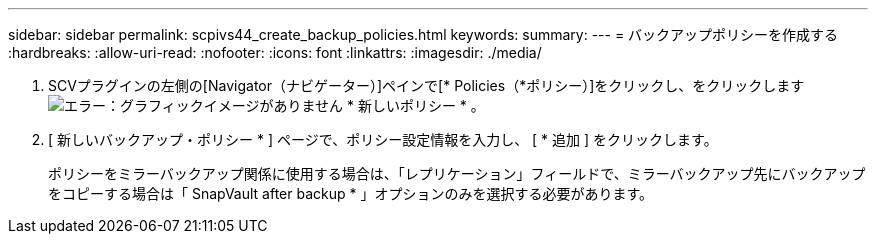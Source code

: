 ---
sidebar: sidebar 
permalink: scpivs44_create_backup_policies.html 
keywords:  
summary:  
---
= バックアップポリシーを作成する
:hardbreaks:
:allow-uri-read: 
:nofooter: 
:icons: font
:linkattrs: 
:imagesdir: ./media/


. SCVプラグインの左側の[Navigator（ナビゲーター）]ペインで[* Policies（*ポリシー）]をクリックし、をクリックします image:scpivs44_image6.png["エラー：グラフィックイメージがありません"] * 新しいポリシー * 。
. [ 新しいバックアップ・ポリシー * ] ページで、ポリシー設定情報を入力し、 [ * 追加 ] をクリックします。
+
ポリシーをミラーバックアップ関係に使用する場合は、「レプリケーション」フィールドで、ミラーバックアップ先にバックアップをコピーする場合は「 SnapVault after backup * 」オプションのみを選択する必要があります。


